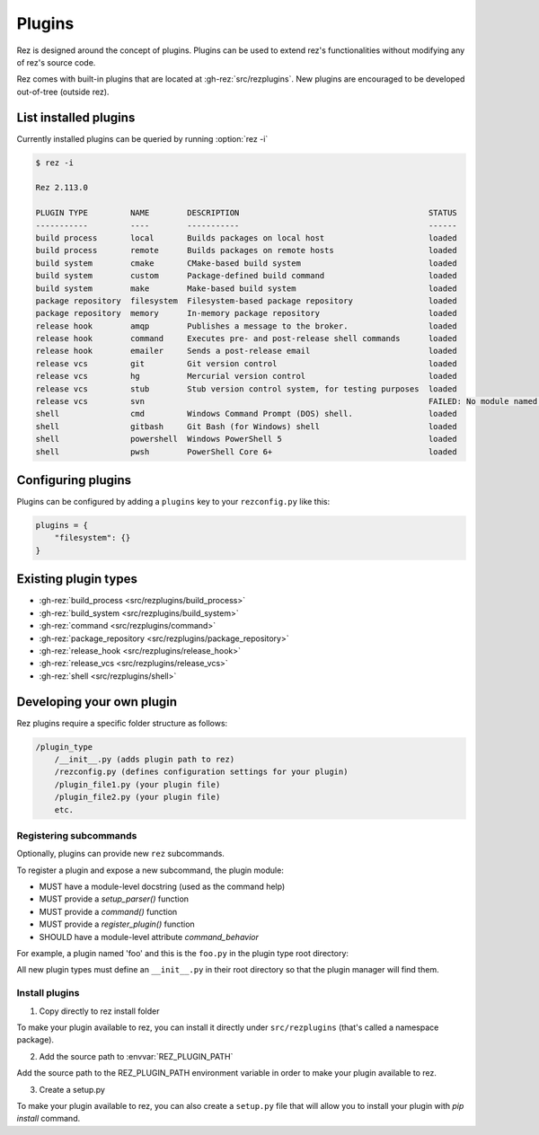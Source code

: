 =======
Plugins
=======

Rez is designed around the concept of plugins. Plugins can be used to extend rez's functionalities without modifying any of rez's source code.

Rez comes with built-in plugins that are located at :gh-rez:`src/rezplugins`. New plugins are encouraged to be developed out-of-tree (outside rez).

List installed plugins
======================

Currently installed plugins can be queried by running :option:`rez -i`

.. code-block:: console

   $ rez -i

   Rez 2.113.0

   PLUGIN TYPE         NAME        DESCRIPTION                                        STATUS
   -----------         ----        -----------                                        ------
   build process       local       Builds packages on local host                      loaded
   build process       remote      Builds packages on remote hosts                    loaded
   build system        cmake       CMake-based build system                           loaded
   build system        custom      Package-defined build command                      loaded
   build system        make        Make-based build system                            loaded
   package repository  filesystem  Filesystem-based package repository                loaded
   package repository  memory      In-memory package repository                       loaded
   release hook        amqp        Publishes a message to the broker.                 loaded
   release hook        command     Executes pre- and post-release shell commands      loaded
   release hook        emailer     Sends a post-release email                         loaded
   release vcs         git         Git version control                                loaded
   release vcs         hg          Mercurial version control                          loaded
   release vcs         stub        Stub version control system, for testing purposes  loaded
   release vcs         svn                                                            FAILED: No module named 'pysvn'
   shell               cmd         Windows Command Prompt (DOS) shell.                loaded
   shell               gitbash     Git Bash (for Windows) shell                       loaded
   shell               powershell  Windows PowerShell 5                               loaded
   shell               pwsh        PowerShell Core 6+                                 loaded


Configuring plugins
===================

Plugins can be configured by adding a ``plugins`` key to your ``rezconfig.py``
like this:

.. code-block:: python

   plugins = {
       "filesystem": {}
   }

Existing plugin types
=====================

- :gh-rez:`build_process <src/rezplugins/build_process>`
- :gh-rez:`build_system <src/rezplugins/build_system>`
- :gh-rez:`command <src/rezplugins/command>`
- :gh-rez:`package_repository <src/rezplugins/package_repository>`
- :gh-rez:`release_hook <src/rezplugins/release_hook>`
- :gh-rez:`release_vcs <src/rezplugins/release_vcs>`
- :gh-rez:`shell <src/rezplugins/shell>`

Developing your own plugin
==========================

Rez plugins require a specific folder structure as follows:

.. code-block:: text

    /plugin_type
        /__init__.py (adds plugin path to rez)
        /rezconfig.py (defines configuration settings for your plugin)
        /plugin_file1.py (your plugin file)
        /plugin_file2.py (your plugin file)
        etc.

Registering subcommands
-----------------------

Optionally, plugins can provide new ``rez`` subcommands.

To register a plugin and expose a new subcommand, the plugin module:

- MUST have a module-level docstring (used as the command help)
- MUST provide a `setup_parser()` function
- MUST provide a `command()` function
- MUST provide a `register_plugin()` function
- SHOULD have a module-level attribute `command_behavior`

For example, a plugin named 'foo' and this is the ``foo.py`` in the plugin type
root directory:

.. code-block:: python
   :caption: foo.py

   """The docstring for command help, this is required."""
   from rez.command import Command

   command_behavior = {
       "hidden": False,   # optional: bool
       "arg_mode": None,  # optional: None, "passthrough", "grouped"
   }

   def setup_parser(parser, completions=False):
       parser.add_argument("--hello", ...)

   def command(opts, parser=None, extra_arg_groups=None):
       if opts.hello:
           print("world")

   class CommandFoo(Command):
       # This is where you declare the settings the plugin accepts.
       schema_dict = {
           "str_option": str,
           "int_option": int,
           ...
       }
       @classmethod
       def name(cls):
           return "foo"

   def register_plugin():
       return CommandFoo

All new plugin types must define an ``__init__.py`` in their root directory
so that the plugin manager will find them.

.. code-block:: python
   :caption: __init__.py

    from rez.plugin_managers import extend_path
    __path__ = extend_path(__path__, __name__)

Install plugins
---------------

1. Copy directly to rez install folder

To make your plugin available to rez, you can install it directly under
``src/rezplugins`` (that's called a namespace package).

2. Add the source path to :envvar:`REZ_PLUGIN_PATH`

Add the source path to the REZ_PLUGIN_PATH environment variable in order to make your plugin available to rez.

3. Create a setup.py

To make your plugin available to rez, you can also create a ``setup.py`` file
that will allow you to install your plugin with `pip install` command.

.. code-block:: python
   :caption: setup.py

    from setuptools import setup, find_packages

    setup(
        name="foo",
        version="0.1.0",
        package_dir={
            "foo": "foo"
        },
        packages=find_packages(where="."),
        entry_points={
            'rez.plugins': [
                'foo_cmd = foo',
            ]
        }
    )
